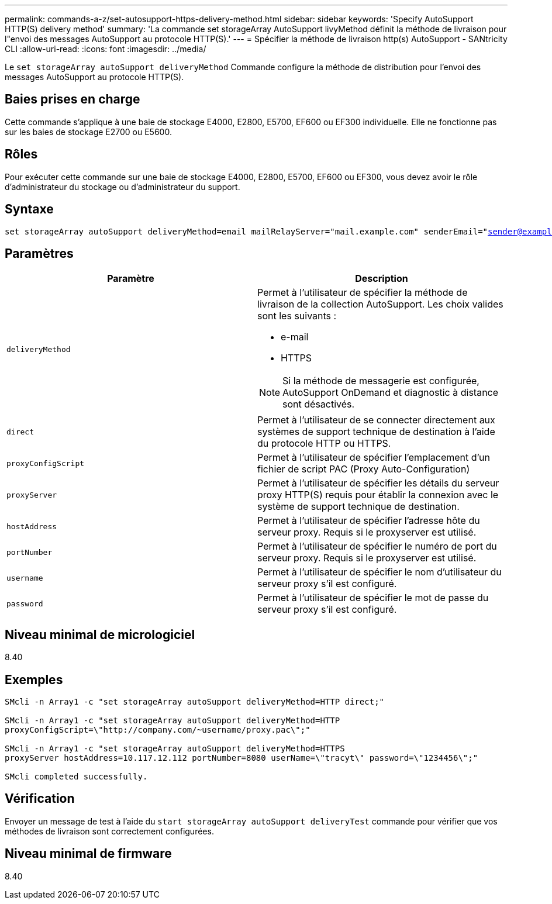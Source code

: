 ---
permalink: commands-a-z/set-autosupport-https-delivery-method.html 
sidebar: sidebar 
keywords: 'Specify AutoSupport HTTP(S) delivery method' 
summary: 'La commande set storageArray AutoSupport livyMethod définit la méthode de livraison pour l"envoi des messages AutoSupport au protocole HTTP(S).' 
---
= Spécifier la méthode de livraison http(s) AutoSupport - SANtricity CLI
:allow-uri-read: 
:icons: font
:imagesdir: ../media/


[role="lead"]
Le `set storageArray autoSupport deliveryMethod` Commande configure la méthode de distribution pour l'envoi des messages AutoSupport au protocole HTTP(S).



== Baies prises en charge

Cette commande s'applique à une baie de stockage E4000, E2800, E5700, EF600 ou EF300 individuelle. Elle ne fonctionne pas sur les baies de stockage E2700 ou E5600.



== Rôles

Pour exécuter cette commande sur une baie de stockage E4000, E2800, E5700, EF600 ou EF300, vous devez avoir le rôle d'administrateur du stockage ou d'administrateur du support.



== Syntaxe

[source, cli, subs="+macros"]
----

set storageArray autoSupport deliveryMethod=email mailRelayServer="mail.example.com" senderEmail="sender@example.com"
----


== Paramètres

[cols="2*"]
|===
| Paramètre | Description 


 a| 
`deliveryMethod`
 a| 
Permet à l'utilisateur de spécifier la méthode de livraison de la collection AutoSupport. Les choix valides sont les suivants :

* e-mail
* HTTPS


[NOTE]
====
Si la méthode de messagerie est configurée, AutoSupport OnDemand et diagnostic à distance sont désactivés.

====


 a| 
`direct`
 a| 
Permet à l'utilisateur de se connecter directement aux systèmes de support technique de destination à l'aide du protocole HTTP ou HTTPS.



 a| 
`proxyConfigScript`
 a| 
Permet à l'utilisateur de spécifier l'emplacement d'un fichier de script PAC (Proxy Auto-Configuration)



 a| 
`proxyServer`
 a| 
Permet à l'utilisateur de spécifier les détails du serveur proxy HTTP(S) requis pour établir la connexion avec le système de support technique de destination.



 a| 
`hostAddress`
 a| 
Permet à l'utilisateur de spécifier l'adresse hôte du serveur proxy. Requis si le proxyserver est utilisé.



 a| 
`portNumber`
 a| 
Permet à l'utilisateur de spécifier le numéro de port du serveur proxy. Requis si le proxyserver est utilisé.



 a| 
`username`
 a| 
Permet à l'utilisateur de spécifier le nom d'utilisateur du serveur proxy s'il est configuré.



 a| 
`password`
 a| 
Permet à l'utilisateur de spécifier le mot de passe du serveur proxy s'il est configuré.

|===


== Niveau minimal de micrologiciel

8.40



== Exemples

[listing]
----

SMcli -n Array1 -c "set storageArray autoSupport deliveryMethod=HTTP direct;"

SMcli -n Array1 -c "set storageArray autoSupport deliveryMethod=HTTP
proxyConfigScript=\"http://company.com/~username/proxy.pac\";"

SMcli -n Array1 -c "set storageArray autoSupport deliveryMethod=HTTPS
proxyServer hostAddress=10.117.12.112 portNumber=8080 userName=\"tracyt\" password=\"1234456\";"

SMcli completed successfully.
----


== Vérification

Envoyer un message de test à l'aide du `start storageArray autoSupport deliveryTest` commande pour vérifier que vos méthodes de livraison sont correctement configurées.



== Niveau minimal de firmware

8.40
